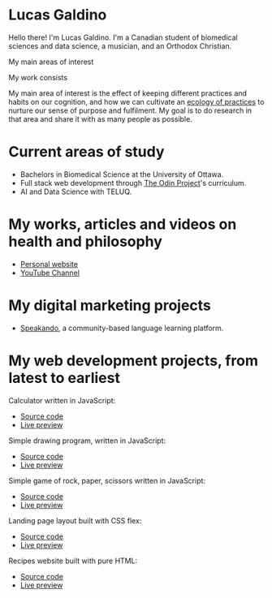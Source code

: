 * Lucas Galdino
Hello there! I'm Lucas Galdino. I'm a Canadian student of biomedical sciences and data science, a musician, and an Orthodox Christian.

My main areas of interest

My work consists

My main area of interest is the effect of keeping different practices and habits on our cognition, and how we can cultivate an [[https://awakentomeaning.com/starting-practice/][ecology of practices]] to nurture our sense of purpose and fulfilment. My goal is to do research in that area and share it with as many people as possible.

* Current areas of study
- Bachelors in Biomedical Science at the University of Ottawa.
- Full stack web development through [[https://www.theodinproject.com][The Odin Project]]'s curriculum.
- AI and Data Science with TELUQ.

* My works, articles and videos on health and philosophy
- [[https://www.lucasgaldino.com][Personal website]]
- [[https://www.youtube.com/@imlucasgaldino][YouTube Channel]]


* My digital marketing projects
- [[https://www.speakando.com][Speakando]], a community-based language learning platform.

* My web development projects, from latest to earliest
Calculator written in JavaScript:
- [[https://github.com/JLucasGaldino/Calculator][Source code]]
- [[https://jlucasgaldino.github.io/Calculator/][Live preview]]

Simple drawing program, written in JavaScript:
- [[https://github.com/JLucasGaldino/etch-a-sketch][Source code]]
- [[https://jlucasgaldino.github.io/etch-a-sketch/][Live preview]]

Simple game of rock, paper, scissors written in JavaScript:
- [[https://github.com/JLucasGaldino/rockPaperScissors][Source code]]
- [[https://jlucasgaldino.github.io/rockPaperScissors/][Live preview]]

Landing page layout built with CSS flex:
- [[https://github.com/JLucasGaldino/landing-page][Source code]]
- [[https://jlucasgaldino.github.io/landing-page/][Live preview]]

Recipes website built with pure HTML:
- [[https://github.com/JLucasGaldino/odin-recipes][Source code]]
- [[https://jlucasgaldino.github.io/odin-recipes/][Live preview]]
